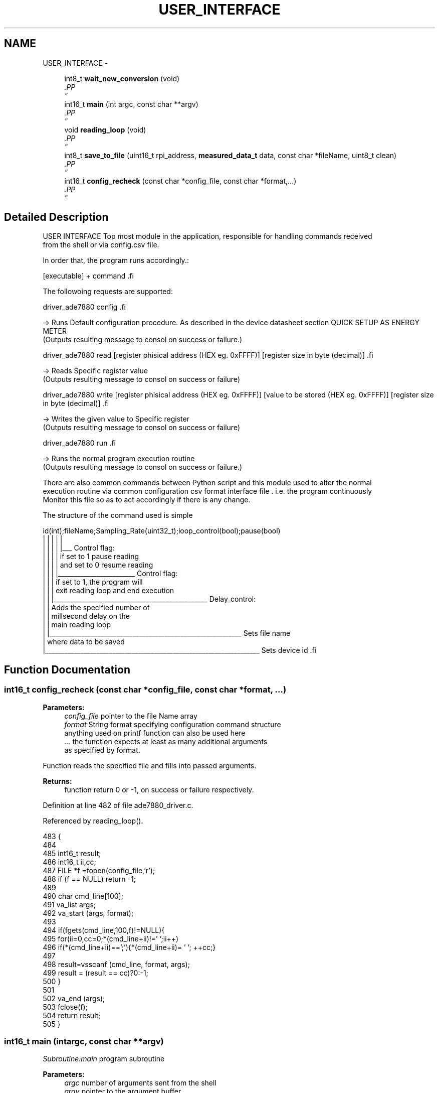 .TH "USER_INTERFACE" 3 "Mon Feb 24 2014" "Version V1" "EMS" \" -*- nroff -*-
.ad l
.nh
.SH NAME
USER_INTERFACE \- 
.PP
.PP
  

.in +1c
.ti -1c
.RI "int8_t \fBwait_new_conversion\fP (void)"
.br
.RI "\fI.PP
 \fP"
.in -1c
.in +1c
.ti -1c
.RI "int16_t \fBmain\fP (int argc, const char **argv)"
.br
.RI "\fI.PP
 \fP"
.in -1c
.in +1c
.ti -1c
.RI "void \fBreading_loop\fP (void)"
.br
.RI "\fI.PP
 \fP"
.in -1c
.in +1c
.ti -1c
.RI "int8_t \fBsave_to_file\fP (uint16_t rpi_address, \fBmeasured_data_t\fP data, const char *fileName, uint8_t clean)"
.br
.RI "\fI.PP
 \fP"
.in -1c
.in +1c
.ti -1c
.RI "int16_t \fBconfig_recheck\fP (const char *config_file, const char *format,\&.\&.\&.)"
.br
.RI "\fI.PP
 \fP"
.in -1c
.SH "Detailed Description"
.PP 
.PP
 USER INTERFACE
Top most module in the application, responsible for handling commands received 
.br
 from the shell or via config\&.csv file\&.
.PP
In order that, the program runs accordingly\&.:
.PP
.PP
.nf
[executable] + command .fi
.PP
 
.br
 The followoing requests are supported:
.PP
.PP
.nf
driver_ade7880  config .fi
.PP
.PP
-> Runs Default configuration procedure\&. As described in the device datasheet section QUICK SETUP AS ENERGY METER 
.br
 (Outputs resulting message to consol on success or failure\&.)
.br

.br
.PP
.PP
.nf
driver_ade7880  read  [register phisical address (HEX eg. 0xFFFF)] [register size in byte (decimal)]  .fi
.PP
 -> Reads Specific register value 
.br
 (Outputs resulting message to consol on success or failure)
.br

.br
.PP
.PP
.nf
driver_ade7880  write [register phisical address (HEX eg. 0xFFFF)] [value to be stored (HEX eg. 0xFFFF)] [register size in byte (decimal)]  .fi
.PP
 -> Writes the given value to Specific register 
.br
 (Outputs resulting message to consol on success or failure)
.br

.br
.PP
.PP
.nf
driver_ade7880  run .fi
.PP
 -> Runs the normal program execution routine 
.br
 (Outputs resulting message to consol on success or failure\&.)
.br

.br
.PP
There are also common commands between Python script and this module used to alter the normal 
.br
 execution routine via common configuration csv format interface file \&. i\&.e\&. the program continuously 
.br
 Monitor this file so as to act accordingly if there is any change\&.
.PP
The structure of the command used is simple 
.br
.PP
.PP
.nf
id(int);fileName;Sampling_Rate(uint32_t);loop_control(bool);pause(bool)
   |      |           |                       |                    |
   |      |           |                       |                    |___ Control flag: 
   |      |           |                       |                           if set to 1 pause reading
   |      |           |                       |                           and set to 0 resume reading
   |      |           |                       |________________________ Control flag: 
   |      |           |                                                   if set to 1, the program will
   |      |           |                                                   exit reading loop and end execution    
   |      |           |________________________________________________ Delay_control: 
   |      |                                                               Adds the specified number of
   |      |                                                               millsecond delay on the    
   |      |                                                               main reading loop
   |      |____________________________________________________________ Sets file name 
   |                                                                    where data to be saved   
   |___________________________________________________________________ Sets device id  .fi
.PP
 
.SH "Function Documentation"
.PP 
.SS "int16_t config_recheck (const char *config_file, const char *format, \&.\&.\&.)"

.PP
.PP
 \fBParameters:\fP
.RS 4
\fIconfig_file\fP pointer to the file Name array 
.br
\fIformat\fP String format specifying configuration command structure 
.br
 anything used on printf function can also be used here 
.br
\fI\&.\&.\&.\fP the function expects at least as many additional arguments 
.br
 as specified by format\&.
.RE
.PP
Function reads the specified file and fills into passed arguments\&.
.PP
\fBReturns:\fP
.RS 4
function return 0 or -1, on success or failure respectively\&. 
.PP
 
.RE
.PP

.PP
Definition at line 482 of file ade7880_driver\&.c\&.
.PP
Referenced by reading_loop()\&.
.PP
.nf
483 {
484     
485    int16_t result;
486    int16_t ii,cc;
487    FILE *f =fopen(config_file,'r');
488    if (f == NULL) return -1; 
489    
490   char cmd_line[100];
491   va_list args;
492   va_start (args, format);
493    
494   if(fgets(cmd_line,100,f)!=NULL){
495       for(ii=0,cc=0;*(cmd_line+ii)!='\0';ii++)
496         if(*(cmd_line+ii)==';'){*(cmd_line+ii)= ' '; ++cc;}
497     
498     result=vsscanf (cmd_line, format, args);
499     result = (result == cc)?0:-1;
500   }
501   
502   va_end (args);
503   fclose(f); 
504   return result;
505 }
.fi
.SS "int16_t main (intargc, const char **argv)"

.PP
.PP
 \fISubroutine:main\fP program subroutine
.PP
\fBParameters:\fP
.RS 4
\fIargc\fP number of arguments sent from the shell 
.br
\fIargv\fP pointer to the argument buffer
.RE
.PP
Function commonly perform library Initialization, Setup Rpi gpio and spi interface\&. Then run the requested procedure based on the argument passed from shall\&.
.PP
\fBReturns:\fP
.RS 4
function return 0 or -1, on success or failure respectively\&. 
.PP
 
.RE
.PP

.PP
Definition at line 198 of file ade7880_driver\&.c\&.
.PP
References ade7880_config_reg_default(), ade7880_power_mode(), CHIP_ADDRESS1, config_cmd(), DISABLE, ENABLE, make16(), make8(), PIN_SS, PSM0, reading_loop(), rpi_gpio_init(), SET_RAM_WR_PROTECTION, spi_init(), spi_read(), and spi_write()\&.
.PP
.nf
198                                          {
199     
200      
201      
202     int8_t cc =0;
203     int16_t result =-1;
204     
205     struct timeval tv;
206 
207      if((argc < 1)|| !bcm2835_init()/*library has to be initialized*/)   
208            return -1;    
209      
210     rpi_gpio_init();
211     ade7880_power_mode(PSM0);
212     usleep(50);
213     
214     if(spi_init(BCM2835_SPI_CS0)!= 0)
215     return -1;
216         #ifdef DEBUG 
217         uint16_t cp=0;
218         printf('\n#######################################%d###################################################\n',cp++);
219         #endif
220      
221     
222      if(strcmp (argv[1],'config')==0)
223      {
224         if(ade7880_config_reg_default()!=-1)
225               printf('\nDevice Ready to use\n');
226      } 
227      else 
228      if(strcmp(argv[1],'read')==0)   
229      {
230         if(argc<4){printf('\nCMD ERROR: RD\n');return-1;}
231           
232         for(cc = 0;cc<((argc>=5)?atoi(argv[4]):1);cc++){
233          spi_read(BCM2835_SPI_CS0,CHIP_ADDRESS1,make16((uint8_t *)argv[2],2),atoi(argv[3]));
234          gettimeofday(&tv,NULL);
235          printf('<----------------------------------------------------------- %d timesamp: %lf\n',
236          cc+1,(double)(tv\&.tv_sec + tv\&.tv_usec/(double)10E6));
237         }
238      return 0;
239      }
240      else 
241      if(strcmp(argv[1],'write')==0 )
242      {
243         if(argc<4){printf('\nCMD ERROR: WR\n');return-1;}
244     int ii;
245        for(ii=0;ii<argc;ii++)
246             printf(' argval %d, = %s',ii,argv[ii]);
247         
248         result=0;cc = 0;while(((result = config_cmd(SET_RAM_WR_PROTECTION,1,DISABLE))== -1)&& (cc++ < 3)); 
249         if(spi_write(BCM2835_SPI_CS0,CHIP_ADDRESS1,make16((uint8_t *)argv[2],2)
250         ,make8((uint8_t *)argv[3],2),atoi(argv[4]))!=0)
251           result =-1;
252          result=0;cc = 0;while(((result = config_cmd(SET_RAM_WR_PROTECTION,1,ENABLE))== -1)&& (cc++ < 3)); 
253          if(result == -1){
254                     printf('ERROR: Couldn't write');  
255                       return -1;
256          }
257          
258      return 0;
259      }
260      else
261      if(strcmp(argv[1],'run')==0) 
262      {
263         #ifdef DEBUG
264         if(argc >=3){
265            if((strcmp(argv[2],'dprint=off')==0))
266                spi_enable_msg_debug_print(DISABLE);
267             else if((strcmp(argv[2],'dprint=on')==0))
268                 spi_enable_msg_debug_print(ENABLE);
269         }   
270         printf('\n#######################################%d###################################################\n',cp++);
271         #endif
272         
273         if(argc<2){printf('\nCMD ERROR: measure\n');return-1;} 
274            
275            reading_loop();
276      }
277 
278      
279      bcm2835_spi_end();
280        
281      bcm2835_gpio_write(PIN_SS, HIGH);
282        
283      bcm2835_close();
284      
285 return 0;
286 }
.fi
.SS "void reading_loop (void)"

.PP
.PP
 Function reads measured values of main interest form ADE7880, checks the 
.br
 current configuration command form config\&.csv, and saves the data to the 
.br
 specified interface file\&. The configuration command affect the behavior 
.br
 at which this subroutine execute, please use this document for more detail\&.
.PP
\fBReturns:\fP
.RS 4
none\&. 
.PP
 
.RE
.PP
\fBNote:\fP
.RS 4
on startup new file will be used to save data, 
.br
 otherwise data will be appended to the existing 
.br
 interface file\&. 
.br
 This is required due to the reason that, after power down 
.br
 on reset the file could be corrupted\&.
.RE
.PP

.PP
Definition at line 302 of file ade7880_driver\&.c\&.
.PP
References ade7880_config_reg_default(), CONFIG_CMD_FORMAT, CONFIG_FILE_NAME, config_recheck(), ENABLE, phase_data_t::IRMS, measure(), PHASE_A, measured_data_t::phase_a, PHASE_ACTIVE_POWER, PHASE_ACTIVE_WH, PHASE_B, measured_data_t::phase_b, PHASE_C, measured_data_t::phase_c, PHASE_IRMS, PHASE_VRMS, phase_data_t::POWER, save_to_file(), phase_data_t::VRMS, and phase_data_t::WH\&.
.PP
Referenced by main()\&.
.PP
.nf
302                        {
303 
304   int16_t   rpi_address; 
305   char *    filename;
306   uint32_t  cyc_time;
307   uint8_t   loop_ctrl;
308   uint8_t   pause;
309   int8_t    result=0;
310   int8_t startup = 1;
311   
312     measured_data_t data;
313     
314         #ifdef DEBUG 
315         printf('\n\n');
316         #endif  
317          printf('\nEntering Main loop \&.\&.\&.\n');
318          while(1){  
319          printf('\n');
320          
321          printf('\nReading Phase A values \&.\&.\&.\n');  
322          if((data\&.phase_a\&.IRMS            = measure(PHASE_IRMS,PHASE_A,100))==-1)result = -1;
323          if((data\&.phase_a\&.VRMS            = measure(PHASE_VRMS,PHASE_A,100))==-1)result = -1;
324          if((data\&.phase_a\&.WH          = measure(PHASE_ACTIVE_WH,PHASE_A,1))==-1)result = -1;
325          if((data\&.phase_a\&.POWER           = measure(PHASE_ACTIVE_POWER,PHASE_A,1))==-1)result = -1;
326          
327          printf('\nReading Phase B values \&.\&.\&.\n'); 
328          if((data\&.phase_b\&.IRMS            = measure(PHASE_IRMS,PHASE_B,100))==-1)result = -1;
329          if((data\&.phase_b\&.VRMS            = measure(PHASE_VRMS,PHASE_B,100))==-1)result = -1;
330          if((data\&.phase_b\&.WH          = measure(PHASE_ACTIVE_WH,PHASE_B,1))==-1)result = -1;
331          if((data\&.phase_b\&.POWER           = measure(PHASE_ACTIVE_POWER,PHASE_B,1))==-1)result = -1;
332          
333          printf('\nReading Phase C values \&.\&.\&.\n'); 
334          if((data\&.phase_c\&.IRMS            = measure(PHASE_IRMS,PHASE_C,100))==-1)result = -1;
335          if((data\&.phase_c\&.VRMS            = measure(PHASE_VRMS,PHASE_C,100))==-1)result = -1;
336          if((data\&.phase_c\&.WH          = measure(PHASE_ACTIVE_WH,PHASE_C,1))==-1)result = -1;
337          if((data\&.phase_c\&.POWER           = measure(PHASE_ACTIVE_POWER,PHASE_C,1))==-1)result = -1;
338          
339         printf('\n\n\nREADINGS:\n');
340         printf('\n');       
341         printf('\n---------------------------------------------------------------------PHASE A KWH  : %f\n',data\&.phase_a\&.WH);
342         printf('\n---------------------------------------------------------------------PHASE A POWER: %f\n',data\&.phase_a\&.POWER);
343         printf('\n---------------------------------------------------------------------PHASE A VRMS : %f\n',data\&.phase_a\&.VRMS);
344         printf('\n---------------------------------------------------------------------PHASE A IRMS : %f\n',data\&.phase_a\&.IRMS);
345         printf('\n');
346         printf('\n---------------------------------------------------------------------PHASE B KWH  : %f\n',data\&.phase_b\&.WH);
347         printf('\n---------------------------------------------------------------------PHASE B POWER: %f\n',data\&.phase_b\&.POWER);
348         printf('\n---------------------------------------------------------------------PHASE B VRMS : %f\n',data\&.phase_b\&.VRMS);
349         printf('\n---------------------------------------------------------------------PHASE B IRMS : %f\n',data\&.phase_b\&.IRMS);
350         printf('\n');
351         printf('\n---------------------------------------------------------------------PHASE C KWH  : %f\n',data\&.phase_c\&.WH);
352         printf('\n---------------------------------------------------------------------PHASE C POWER: %f\n',data\&.phase_c\&.POWER);
353         printf('\n---------------------------------------------------------------------PHASE C VRMS : %f\n',data\&.phase_c\&.VRMS);
354         printf('\n---------------------------------------------------------------------PHASE C IRMS : %f\n',data\&.phase_c\&.IRMS);
355                      
356         if(result == -1){            
357             ade7880_config_reg_default(); //this is the only thing we do for now
358         //  continue;
359         }
360         
361         do{
362         if(config_recheck (CONFIG_FILE_NAME,CONFIG_CMD_FORMAT,&rpi_address ,filename, &cyc_time,&loop_ctrl,&pause)==0){
363         
364         if(pause==0){
365         
366           while(save_to_file(rpi_address,data, filename,
367           startup 
376           )!=0)
377         
378           startup = 0; 
379           
380          }
381          
382          }
383          
384          usleep(cyc_time);
385         }while(pause==1);
386          
387         if(loop_ctrl == 1)
388         break;
389         
390         
391         
392                 
393         #ifdef DEBUG
394         if(result!=-1)
395         printf('\nREADING SUCESS\n');
396         spi_enable_msg_debug_print(ENABLE);
397         #endif
398         
399         
400      }
401 
402 }
.fi
.SS "int8_t save_to_file (uint16_trpi_address, \fBmeasured_data_t\fPdata, const char *fileName, uint8_tclean)"

.PP
.PP
 \fBParameters:\fP
.RS 4
\fIrpi_address\fP address of the Rpi 
.br
\fIdata\fP data structure with the data to be saved to the file 
.br
\fIfileName\fP pointer to the fileName array 
.br
\fIclean\fP boolean flag, if 0 data will be appended to the file, if 1 new file will be used
.RE
.PP
function saves data to the specified file in csv file format\&.
.PP
\fBReturns:\fP
.RS 4
function return 0 or -1, on success or failure respectively\&. 
.PP
 
.RE
.PP

.PP
Definition at line 421 of file ade7880_driver\&.c\&.
.PP
References DUMMY_MSG, phase_data_t::IRMS, measured_data_t::phase_a, measured_data_t::phase_b, measured_data_t::phase_c, phase_data_t::POWER, phase_data_t::VRMS, and phase_data_t::WH\&.
.PP
Referenced by reading_loop()\&.
.PP
.nf
422 { 
423 uint32_t dummy=0;
424   FILE *f = fopen(fileName, (clean == 1)?'w':'a');  
425   errno = 0;
426   if (f == NULL){ 
427    warn('%s: Couldn't open file %s; %s\n',fileName, strerror (errno));
428   
429   return -1;
430   }
431   
432   
433   fprintf(f, '%d;%lu;%f;%f;%f;%f;%f;%f;%f;%f;%f;%f;%f;%f;%d;%d;%d;%d;%d;%d\n', 
434           rpi_address,
435           (unsigned)time(NULL),
436     
437                data\&.phase_a\&.IRMS,     
438                data\&.phase_a\&.VRMS,     
439                data\&.phase_a\&.WH,           
440                data\&.phase_a\&.POWER,    
441                 
442                data\&.phase_b\&.IRMS,     
443                data\&.phase_b\&.VRMS,     
444                data\&.phase_b\&.WH,           
445                data\&.phase_b\&.POWER,
446 
447                data\&.phase_c\&.IRMS,     
448                data\&.phase_c\&.VRMS,     
449                data\&.phase_c\&.WH,           
450                data\&.phase_c\&.POWER,                    
451                DUMMY_MSG,
452                DUMMY_MSG,    
453                DUMMY_MSG,   
454                DUMMY_MSG,
455                DUMMY_MSG,              
456                DUMMY_MSG                
457   ); 
458  
459   
460   fclose(f); 
461   return 0; 
462 } 
.fi
.SS "int8_t wait_new_conversion (void)"

.PP
.PP
 Function clears STATUS0 register Data-Ready bit and waits until the DSP set 
.br
 it back again\&. this verifies new reading is loaded to value registers\&.
.PP
\fBReturns:\fP
.RS 4
function return 0 or -1 on success or failure respectively\&. 
.PP
 
.RE
.PP

.PP
Definition at line 122 of file ade7880_driver\&.c\&.
.PP
References CHIP_ADDRESS1, config_cmd(), DISABLE, ENABLE, status0_reg_u::reg_all, SET_RAM_WR_PROTECTION, spi_read(), spi_write(), and STATUS0\&.
.PP
Referenced by measure()\&.
.PP
.nf
122                                 {
123 
124            int8_t cc =0;
125            int16_t result =-1;
126     
127            struct timeval tv;
128            status0_reg_u status0;
129            status0\&.reg_all = spi_read(BCM2835_SPI_CS0,CHIP_ADDRESS1,STATUS0,sizeof(uint32_t));
130           
131            
132         
133            if(status0\&.bits\&.DREADY==1){
134     
135            result=0;cc = 0;while(((result = config_cmd(SET_RAM_WR_PROTECTION,1,DISABLE))== -1)&& (cc++ < 3));   
136            //put back the value to clears status flags         
137            if(spi_write(BCM2835_SPI_CS0,CHIP_ADDRESS1,STATUS0,status0\&.reg_all,sizeof(uint32_t))!=0)result =-1; 
138            status0\&.reg_all = spi_read(BCM2835_SPI_CS0,CHIP_ADDRESS1,STATUS0,sizeof(uint32_t));
139            result=0;cc = 0;while(((result = config_cmd(SET_RAM_WR_PROTECTION,1,ENABLE))== -1)&& (cc++ < 3)); 
140          
141            
142            if(result == -1){
143                     printf('\nERROR: Couldn't write\n');  
144                     return -1;
145            }
146            
147             
148            }
149            
150            
151            
152         
153            gettimeofday(&tv,NULL);
154            uint32_t t1,t2;
155            t1=t2 = tv\&.tv_usec;   
156            #ifdef DEBUG            
157            printf('\nSTATUS REG VALUE %08X,-------------------------------------------- us time %lu\n',status0\&.reg_all,t1);
158            #endif
159            while(status0\&.bits\&.DREADY==0){ //wait till conversion is done
160          
161              status0\&.reg_all = spi_read(BCM2835_SPI_CS0,CHIP_ADDRESS1,STATUS0,sizeof(uint32_t));
162              gettimeofday(&tv,NULL);
163              
164              t2 = tv\&.tv_usec;    
165              #ifdef DEBUG 
166              printf('\nSTATUS REG VALUE %08X,-------------------------------------------- us time %lu\n',status0\&.reg_all,t2);  
167              #endif
168              if((t2-t1)>20000)
169              return -1;
170              
171            }
172            
173            
174 
175   return 0;
176 }
.fi
.SH "Author"
.PP 
Generated automatically by Doxygen for EMS from the source code\&.
